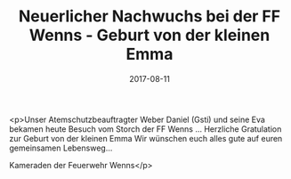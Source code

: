 #+TITLE: Neuerlicher Nachwuchs bei der FF Wenns - Geburt von der kleinen Emma
#+DATE: 2017-08-11
#+FACEBOOK_URL: https://facebook.com/ffwenns/posts/1657816490960136

<p>Unser Atemschutzbeauftragter Weber Daniel (Gsti) und seine Eva bekamen heute Besuch vom Storch der FF Wenns ... Herzliche Gratulation zur Geburt von der kleinen Emma 
Wir wünschen euch alles gute auf euren gemeinsamen Lebensweg... 

Kameraden der Feuerwehr Wenns</p>
